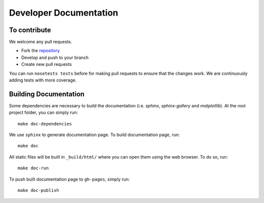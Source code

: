 =======================
Developer Documentation
=======================

To contribute
-------------

We welcome any pull requests.

* Fork the `repository <https://github.com/pavanramkumar/pyglmnet>`_
* Develop and push to your branch
* Create new pull requests

You can run ``nosetests tests`` before for making pull requests
to ensure that the changes work. We are continuously adding tests
with more coverage.


Building Documentation
----------------------

Some dependencies are necessary to build the documentation (i.e. `sphinx`, `sphinx-gallery` and `matplotlib`). At the root project folder, you can simply run::

    make doc-dependencies

We use ``sphinx`` to generate documentation page. To build documentation page, run::

    make doc

All static files will be built in ``_build/html/`` where you can open them using the web browser. To do so, run::

    make doc-run

To push built documentation page to ``gh-pages``, simply run::

    make doc-publish
